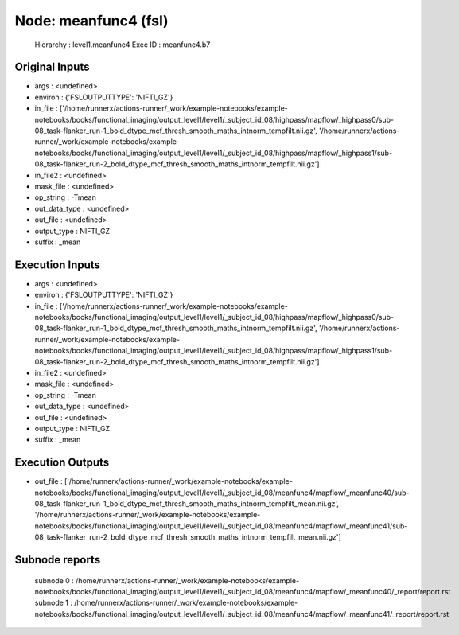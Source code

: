Node: meanfunc4 (fsl)
=====================


 Hierarchy : level1.meanfunc4
 Exec ID : meanfunc4.b7


Original Inputs
---------------


* args : <undefined>
* environ : {'FSLOUTPUTTYPE': 'NIFTI_GZ'}
* in_file : ['/home/runnerx/actions-runner/_work/example-notebooks/example-notebooks/books/functional_imaging/output_level1/level1/_subject_id_08/highpass/mapflow/_highpass0/sub-08_task-flanker_run-1_bold_dtype_mcf_thresh_smooth_maths_intnorm_tempfilt.nii.gz', '/home/runnerx/actions-runner/_work/example-notebooks/example-notebooks/books/functional_imaging/output_level1/level1/_subject_id_08/highpass/mapflow/_highpass1/sub-08_task-flanker_run-2_bold_dtype_mcf_thresh_smooth_maths_intnorm_tempfilt.nii.gz']
* in_file2 : <undefined>
* mask_file : <undefined>
* op_string : -Tmean
* out_data_type : <undefined>
* out_file : <undefined>
* output_type : NIFTI_GZ
* suffix : _mean


Execution Inputs
----------------


* args : <undefined>
* environ : {'FSLOUTPUTTYPE': 'NIFTI_GZ'}
* in_file : ['/home/runnerx/actions-runner/_work/example-notebooks/example-notebooks/books/functional_imaging/output_level1/level1/_subject_id_08/highpass/mapflow/_highpass0/sub-08_task-flanker_run-1_bold_dtype_mcf_thresh_smooth_maths_intnorm_tempfilt.nii.gz', '/home/runnerx/actions-runner/_work/example-notebooks/example-notebooks/books/functional_imaging/output_level1/level1/_subject_id_08/highpass/mapflow/_highpass1/sub-08_task-flanker_run-2_bold_dtype_mcf_thresh_smooth_maths_intnorm_tempfilt.nii.gz']
* in_file2 : <undefined>
* mask_file : <undefined>
* op_string : -Tmean
* out_data_type : <undefined>
* out_file : <undefined>
* output_type : NIFTI_GZ
* suffix : _mean


Execution Outputs
-----------------


* out_file : ['/home/runnerx/actions-runner/_work/example-notebooks/example-notebooks/books/functional_imaging/output_level1/level1/_subject_id_08/meanfunc4/mapflow/_meanfunc40/sub-08_task-flanker_run-1_bold_dtype_mcf_thresh_smooth_maths_intnorm_tempfilt_mean.nii.gz', '/home/runnerx/actions-runner/_work/example-notebooks/example-notebooks/books/functional_imaging/output_level1/level1/_subject_id_08/meanfunc4/mapflow/_meanfunc41/sub-08_task-flanker_run-2_bold_dtype_mcf_thresh_smooth_maths_intnorm_tempfilt_mean.nii.gz']


Subnode reports
---------------


 subnode 0 : /home/runnerx/actions-runner/_work/example-notebooks/example-notebooks/books/functional_imaging/output_level1/level1/_subject_id_08/meanfunc4/mapflow/_meanfunc40/_report/report.rst
 subnode 1 : /home/runnerx/actions-runner/_work/example-notebooks/example-notebooks/books/functional_imaging/output_level1/level1/_subject_id_08/meanfunc4/mapflow/_meanfunc41/_report/report.rst

